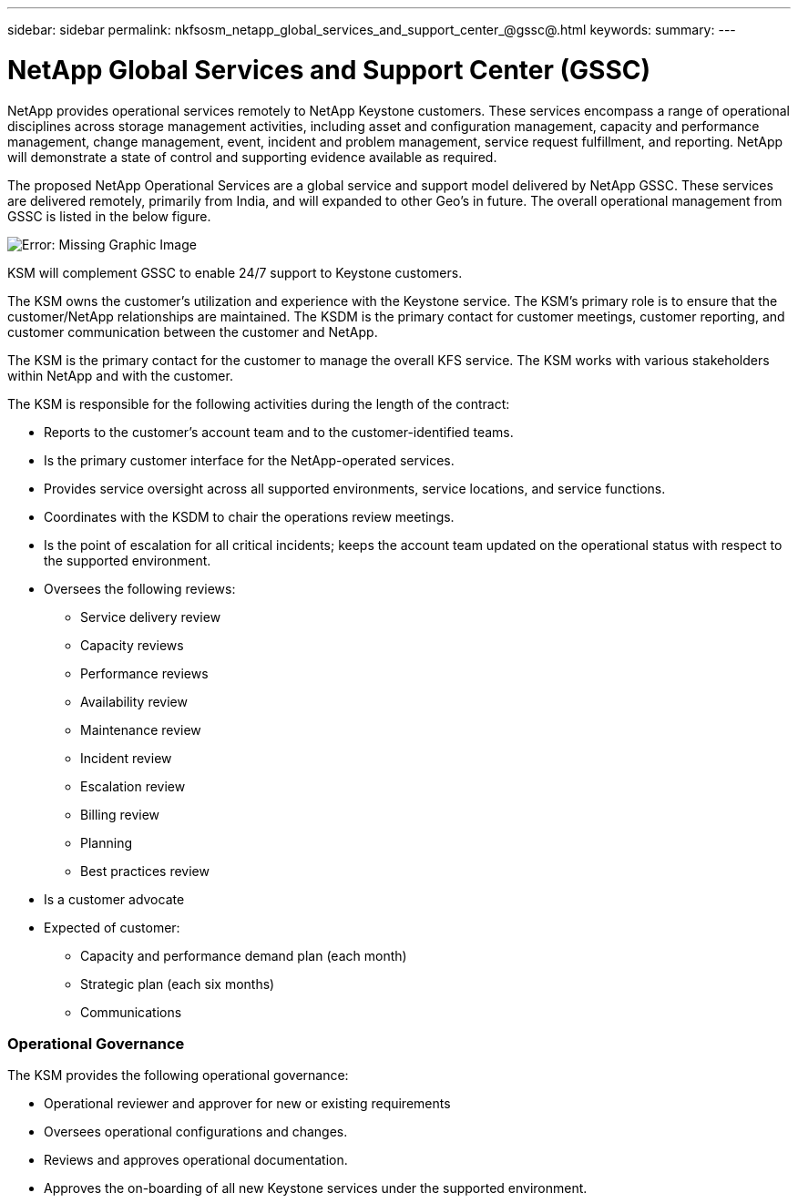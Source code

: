 ---
sidebar: sidebar
permalink: nkfsosm_netapp_global_services_and_support_center_@gssc@.html
keywords:
summary:
---

= NetApp Global Services and Support Center (GSSC)
:hardbreaks:
:nofooter:
:icons: font
:linkattrs:
:imagesdir: ./media/

//
// This file was created with NDAC Version 2.0 (August 17, 2020)
//
// 2020-10-08 17:14:48.538983
//

[.lead]
NetApp provides operational services remotely to NetApp Keystone customers. These services encompass a range of operational disciplines across storage management activities, including asset and configuration management, capacity and performance management, change management, event, incident and problem management, service request fulfillment, and reporting. NetApp will demonstrate a state of control and supporting evidence available as required.

The proposed NetApp Operational Services are a global service and support model delivered by NetApp GSSC. These services are delivered remotely, primarily from India, and will expanded to other Geo’s in future. The overall operational management from GSSC is listed in the below figure.

image:nkfsosm_image14.png[Error: Missing Graphic Image]

KSM will complement GSSC to enable 24/7 support to Keystone customers.

The KSM owns the customer’s utilization and experience with the Keystone service. The KSM’s primary role is to ensure that the customer/NetApp relationships are maintained. The KSDM is the primary contact for customer meetings, customer reporting, and customer communication between the customer and NetApp.

The KSM is the primary contact for the customer to manage the overall KFS service. The KSM works with various stakeholders within NetApp and with the customer.

The KSM is responsible for the following activities during the length of the contract:

* Reports to the customer’s account team and to the customer-identified teams.
* Is the primary customer interface for the NetApp-operated services.
* Provides service oversight across all supported environments, service locations, and service functions.
* Coordinates with the KSDM to chair the operations review meetings.
* Is the point of escalation for all critical incidents; keeps the account team updated on the operational status with respect to the supported environment.
* Oversees the following reviews:
** Service delivery review
** Capacity reviews
** Performance reviews
** Availability review
** Maintenance review
** Incident review
** Escalation review
** Billing review
** Planning
** Best practices review
* Is a customer advocate
* Expected of customer:
** Capacity and performance demand plan (each month)
** Strategic plan (each six months)
** Communications

=== Operational Governance

The KSM provides the following operational governance:

* Operational reviewer and approver for new or existing requirements
* Oversees operational configurations and changes.
* Reviews and approves operational documentation.
* Approves the on-boarding of all new Keystone services under the supported environment.
